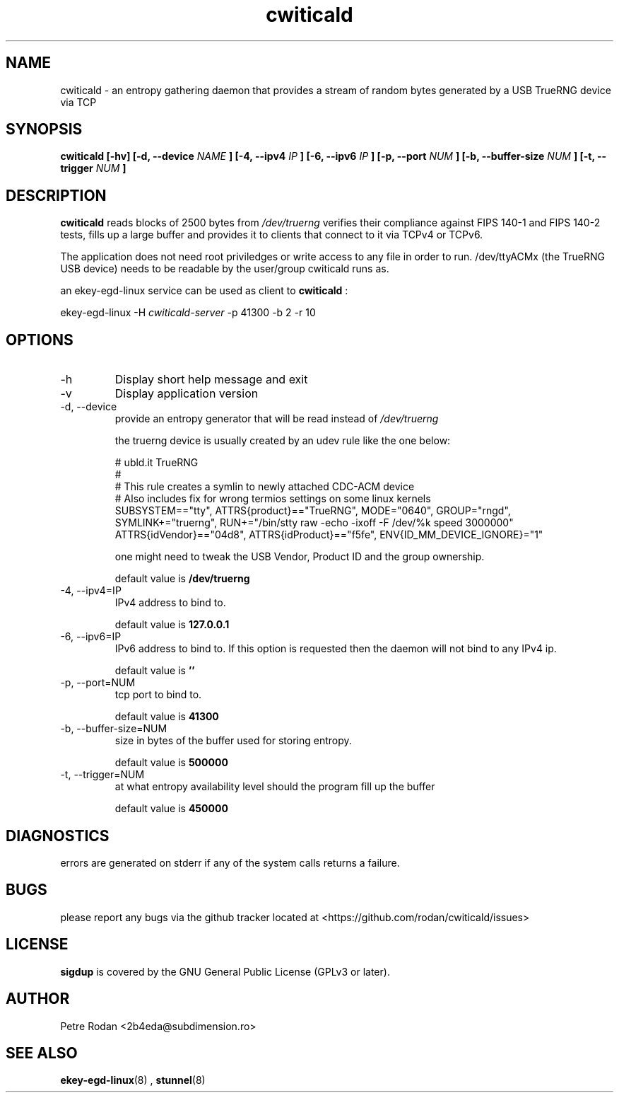 .\" Process this file with
.\" groff -man -Tascii foo.1
.\"
.TH cwiticald 1 "NOVEMBER 2021"
.SH NAME
cwiticald \- an entropy gathering daemon that provides a stream of random bytes generated by a USB TrueRNG device via TCP

.SH SYNOPSIS
.B cwiticald [-hv] [-d, --device
.I NAME
.B ] [-4, --ipv4
.I IP
.B ] [-6, --ipv6
.I IP
.B ] [-p, --port
.I NUM
.B ] [-b, --buffer-size
.I NUM
.B ] [-t, --trigger
.I NUM
.B ]
.SH DESCRIPTION
.B cwiticald
reads blocks of 2500 bytes from
.I /dev/truerng
verifies their compliance against FIPS 140-1 and FIPS 140-2 tests, fills up a large buffer and provides it to clients that connect to it via TCPv4 or TCPv6.

The application does not need root priviledges or write access to any file in order to run. /dev/ttyACMx (the TrueRNG USB device) needs to be readable by the user/group cwiticald runs as.

an ekey-egd-linux service can be used as client to 
.B cwiticald
:

ekey-egd-linux -H 
.I cwiticald-server
-p 41300 -b 2 -r 10

.SH OPTIONS
.IP -h
Display short help message and exit
.IP -v
Display application version
.IP "-d, --device"
provide an entropy generator that will be read instead of 
.I /dev/truerng

the truerng device is usually created by an udev rule like the one below:

.EX
# ubld.it TrueRNG
#
# This rule creates a symlin to newly attached CDC-ACM device 
# Also includes fix for wrong termios settings on some linux kernels
SUBSYSTEM=="tty", ATTRS{product}=="TrueRNG", MODE="0640", GROUP="rngd", SYMLINK+="truerng", RUN+="/bin/stty raw -echo -ixoff -F /dev/%k speed 3000000"
ATTRS{idVendor}=="04d8", ATTRS{idProduct}=="f5fe", ENV{ID_MM_DEVICE_IGNORE}="1"
.EE

one might need to tweak the USB Vendor, Product ID and the group ownership.

default value is 
.B /dev/truerng

.IP "-4, --ipv4=IP"
IPv4 address to bind to.

default value is 
.B 127.0.0.1

.IP "-6, --ipv6=IP"
IPv6 address to bind to. If this option is requested then the daemon will not bind to any IPv4 ip.

default value is 
.B ''

.IP "-p, --port=NUM"
tcp port to bind to.

default value is 
.B 41300

.IP "-b, --buffer-size=NUM"
size in bytes of the buffer used for storing entropy.

default value is 
.B 500000

.IP "-t, --trigger=NUM"
at what entropy availability level should the program fill up the buffer

default value is 
.B 450000

.SH DIAGNOSTICS
errors are generated on stderr if any of the system calls returns a failure.
 
.SH BUGS
please report any bugs via the github tracker located at <https://github.com/rodan/cwiticald/issues>
.SH "LICENSE"
.B sigdup
is covered by the GNU General Public License (GPLv3 or later).
.SH AUTHOR
Petre Rodan <2b4eda@subdimension.ro>
.SH "SEE ALSO"
.BR ekey-egd-linux (8)
,
.BR stunnel (8)
